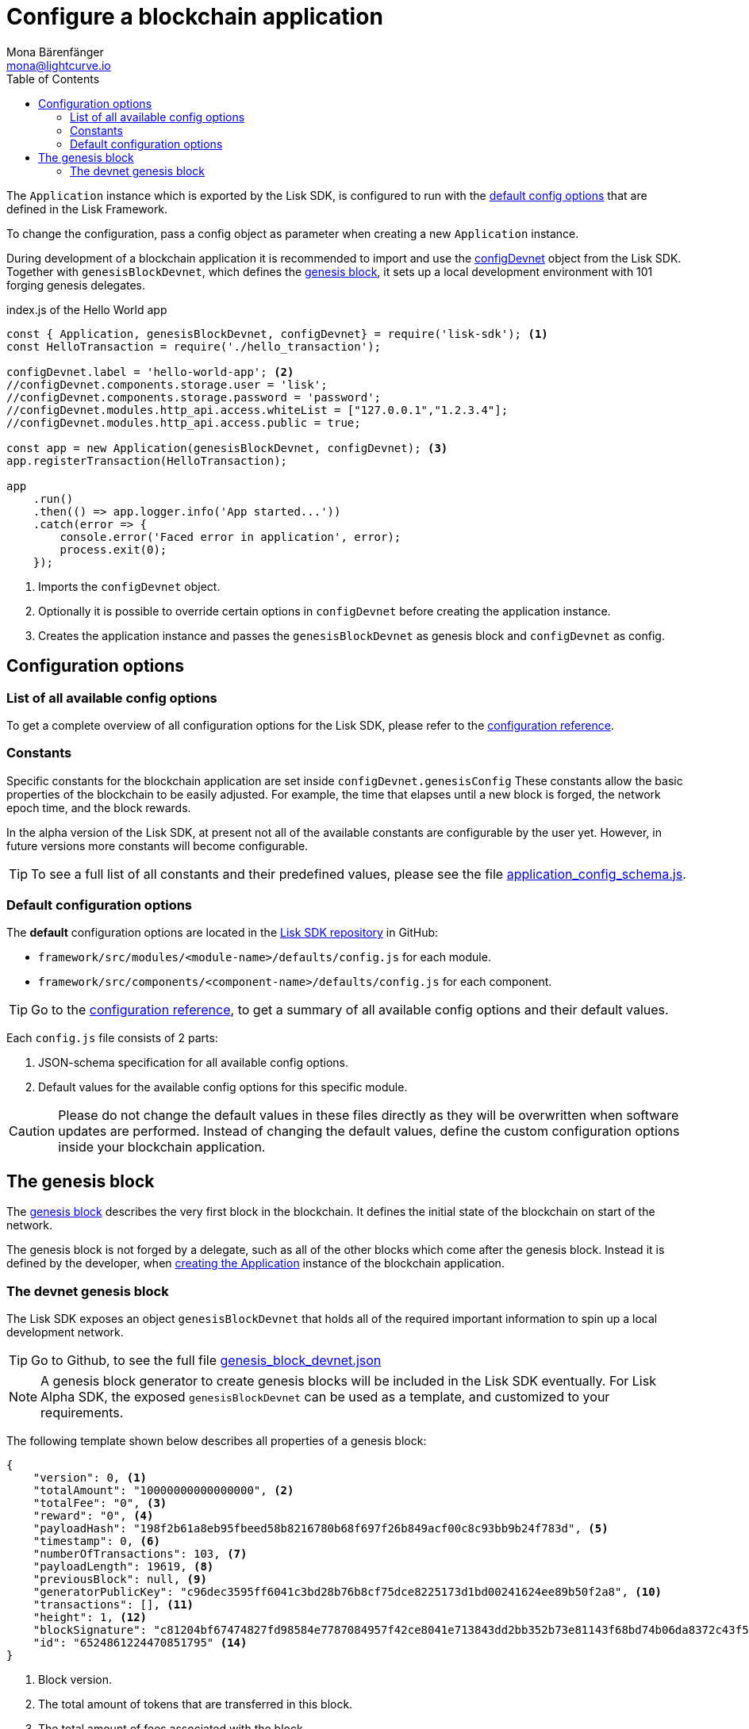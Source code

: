 = Configure a blockchain application
Mona Bärenfänger <mona@lightcurve.io>
:description: The Lisk SDK Configuration page describes how to configure a blockchain application developed with the Lisk SDK.
:page-aliases: configuration.adoc
:toc:
:v_sdk: v4.0.0-alpha.1
:v_protocol: master

:url_github_config_devnet: https://github.com/LiskHQ/lisk-sdk/blob/{v_sdk}/sdk/src/samples/config_devnet.json
:url_github_constants_schema: https://github.com/LiskHQ/lisk-sdk/blob/{v_sdk}/framework/src/application/schema/application_config_schema.js#L78
:url_github_genesis_block: https://github.com/LiskHQ/lisk-sdk/blob/{v_sdk}/sdk/src/samples/genesis_block_devnet.json
:url_github_sdk: https://github.com/LiskHQ/lisk-sdk/tree/{v_sdk}

:url_reference_config: references/lisk-framework/config.adoc
:url_protocol_genesis_block: {v_protocol}@lisk-protocol::blocks.adoc#_genesis_block


[[intro]]
The `Application` instance which is exported by the Lisk SDK, is configured to run with the <<config_options, default config options>> that are defined in the Lisk Framework.

To change the configuration, pass a config object as parameter when creating a new `Application` instance.

During development of a blockchain application it is recommended to import and use the {url_github_config_devnet}[configDevnet^] object from the Lisk SDK.
Together with `genesisBlockDevnet`, which defines the <<genesis_block, genesis block>>, it sets up a local development environment with 101 forging genesis delegates.

.index.js of the Hello World app
[source,js]
----
const { Application, genesisBlockDevnet, configDevnet} = require('lisk-sdk'); <1>
const HelloTransaction = require('./hello_transaction');

configDevnet.label = 'hello-world-app'; <2>
//configDevnet.components.storage.user = 'lisk';
//configDevnet.components.storage.password = 'password';
//configDevnet.modules.http_api.access.whiteList = ["127.0.0.1","1.2.3.4"];
//configDevnet.modules.http_api.access.public = true;

const app = new Application(genesisBlockDevnet, configDevnet); <3>
app.registerTransaction(HelloTransaction);

app
    .run()
    .then(() => app.logger.info('App started...'))
    .catch(error => {
        console.error('Faced error in application', error);
        process.exit(0);
    });
----

<1> Imports the `configDevnet` object.
<2> Optionally it is possible to override certain options in `configDevnet` before creating the application instance.
<3> Creates the application instance and passes the `genesisBlockDevnet` as genesis block and `configDevnet` as config.

[[config_options]]
== Configuration options

=== List of all available config options

To get a complete overview of all configuration options for the Lisk SDK, please refer to the xref:{url_reference_config}[configuration reference].

=== Constants

Specific constants for the blockchain application are set inside `configDevnet.genesisConfig`
These constants allow the basic properties of the blockchain to be easily adjusted. For example, the time that elapses until a new block is forged, the network epoch time, and the block rewards.

In the alpha version of the Lisk SDK, at present not all of the available constants are configurable by the user yet.
However, in future versions more constants will become configurable.

TIP: To see a full list of all constants and their predefined values, please see the file {url_github_constants_schema}[application_config_schema.js^].

=== Default configuration options

The **default** configuration options are located in the {url_github_sdk}[Lisk SDK repository^] in GitHub:

* `framework/src/modules/<module-name>/defaults/config.js` for each module.
* `framework/src/components/<component-name>/defaults/config.js` for each component.

TIP: Go to the xref:{url_reference_config}[configuration reference], to get a summary of all available config options and their default values.

Each `config.js` file consists of 2 parts:

. JSON-schema specification for all available config options.
. Default values for the available config options for this specific module.

[CAUTION]
====
Please do not change the default values in these files directly as they will be overwritten when software updates are performed.
Instead of changing the default values, define the custom configuration options inside your blockchain application.
====

[[genesis_block]]
== The genesis block

The xref:{url_protocol_genesis_block}[genesis block] describes the very first block in the blockchain.
It defines the initial state of the blockchain on start of the network.

The genesis block is not forged by a delegate, such as all of the other blocks which come after the genesis block.
Instead it is defined by the developer, when <<intro,creating the Application>> instance of the blockchain application.

=== The devnet genesis block

The Lisk SDK exposes an object `genesisBlockDevnet` that holds all of the required important information to spin up a local development network.

TIP: Go to Github, to see the full file {url_github_genesis_block}[genesis_block_devnet.json^]

[NOTE]
====
A genesis block generator to create genesis blocks will be included in the Lisk SDK eventually.
For Lisk Alpha SDK, the exposed `genesisBlockDevnet` can be used as a template, and customized to your requirements.
====

The following template shown below describes all properties of a genesis block:

[source,js,linenums]
----
{
    "version": 0, <1>
    "totalAmount": "10000000000000000", <2>
    "totalFee": "0", <3>
    "reward": "0", <4>
    "payloadHash": "198f2b61a8eb95fbeed58b8216780b68f697f26b849acf00c8c93bb9b24f783d", <5>
    "timestamp": 0, <6>
    "numberOfTransactions": 103, <7>
    "payloadLength": 19619, <8>
    "previousBlock": null, <9>
    "generatorPublicKey": "c96dec3595ff6041c3bd28b76b8cf75dce8225173d1bd00241624ee89b50f2a8", <10>
    "transactions": [], <11>
    "height": 1, <12>
    "blockSignature": "c81204bf67474827fd98584e7787084957f42ce8041e713843dd2bb352b73e81143f68bd74b06da8372c43f5e26406c4e7250bbd790396d85dea50d448d62606", <13>
    "id": "6524861224470851795" <14>
}
----

<1> Block version.
<2> The total amount of tokens that are transferred in this block.
<3> The total amount of fees associated with the block.
<4> Reward for forging the block.
<5> Hashes of the combined transactional data blocks.
<6> Epoch timestamp of when the block was created.
<7> Number of transactions processed in the block.
<8> Sum of data blocks of all transactions in this block in bytes.
<9> Null, because the genesis block has no previous block by definition.
<10> Public key of the delegate who forged the block.
<11> List of transactions in the genesis block.
<12> Current height of the blockchain, always equals 1 for the genesis block.
<13> Signature of the block, signed by the delegate.
<14> Block ID.
